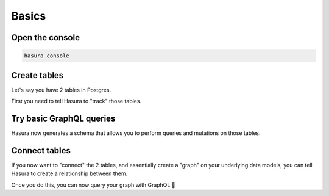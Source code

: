 
Basics
======

Open the console
----------------

.. code:: bash

   hasura console

Create tables
-------------

Let's say you have 2 tables in Postgres.

First you need to tell Hasura to "track" those tables.

Try basic GraphQL queries
-------------------------
Hasura now generates a schema that allows you to perform queries and mutations on those tables.

Connect tables
--------------
If you now want to "connect" the 2 tables, and essentially create a "graph" on your underlying data models,
you can tell Hasura to create a relationship between them.

Once you do this, you can now query your graph with GraphQL 🤘

